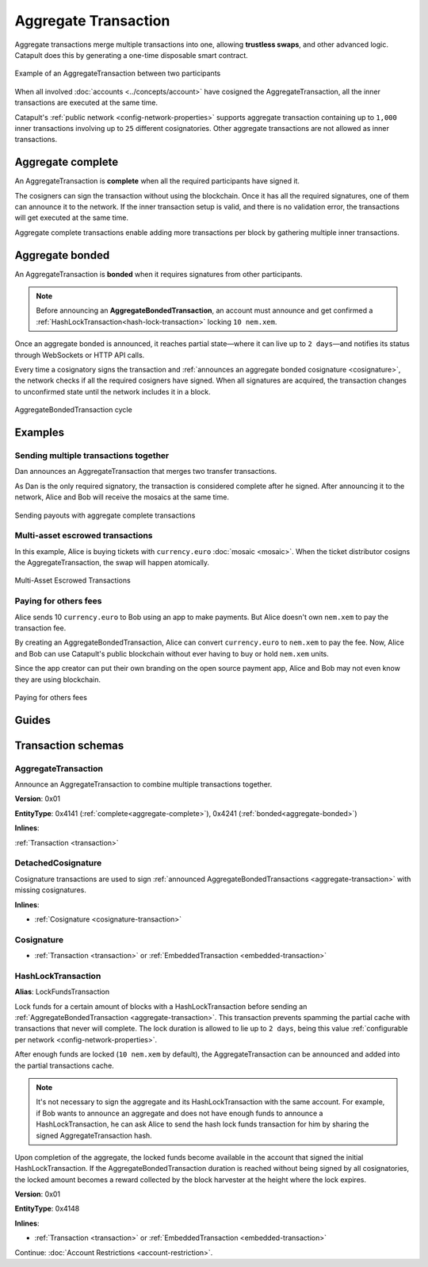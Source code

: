 #####################
Aggregate Transaction
#####################

.. _aggregate-transaction:

Aggregate transactions merge multiple transactions into one, allowing **trustless swaps**, and other advanced logic. Catapult does this by generating a one-time disposable smart contract.

.. figure:: ../resources/images/examples/aggregate-escrow-1.png
    :align: center
    :width: 450px

    Example of an AggregateTransaction between two participants

When all involved :doc:`accounts <../concepts/account>` have cosigned the AggregateTransaction, all the inner transactions are executed at the same time.

Catapult's :ref:`public network <config-network-properties>` supports aggregate transaction containing up to ``1,000`` inner transactions involving up to ``25`` different cosignatories. Other aggregate transactions are not allowed as inner transactions.

.. _aggregate-complete:

******************
Aggregate complete
******************

An AggregateTransaction is  **complete** when all the required participants have signed it.

The cosigners can sign the transaction without using the blockchain. Once it has all the required signatures, one of them can announce it to the network. If the inner transaction setup is valid, and there is no validation error, the transactions will get executed at the same time.

Aggregate complete transactions enable adding more transactions per block by gathering multiple inner transactions.

.. _aggregate-bonded:

****************
Aggregate bonded
****************

An AggregateTransaction is **bonded** when it requires signatures from other participants.

.. note:: Before announcing an **AggregateBondedTransaction**, an account must announce and get confirmed a :ref:`HashLockTransaction<hash-lock-transaction>` locking ``10 nem.xem``.

Once an aggregate bonded is announced, it reaches partial state—where it can live up to ``2 days``—and notifies its status through WebSockets or HTTP API calls.

Every time a cosignatory signs the transaction and :ref:`announces an aggregate bonded cosignature <cosignature>`, the network checks if all the required cosigners have signed. When all signatures are acquired, the transaction changes to unconfirmed state until the network includes it in a block.

.. figure:: ../resources/images/diagrams/aggregate-bonded-transaction-cycle.png
    :width: 900px
    :align: center

    AggregateBondedTransaction cycle

********
Examples
********

Sending multiple transactions together
======================================

Dan announces an AggregateTransaction that merges two transfer transactions.

As Dan is the only required signatory, the transaction is considered complete after he signed. After announcing it to the network, Alice and Bob will receive the mosaics at the same time.

.. figure:: ../resources/images/examples/aggregate-sending-payouts.png
    :align: center
    :width: 450px

    Sending payouts with aggregate complete transactions

Multi-asset escrowed transactions
=================================

In this example, Alice is buying tickets with ``currency.euro`` :doc:`mosaic <mosaic>`. When the ticket distributor cosigns the AggregateTransaction, the swap will happen atomically.

.. figure:: ../resources/images/examples/aggregate-escrow-1.png
    :align: center
    :width: 450px

    Multi-Asset Escrowed Transactions

Paying for others fees
======================

Alice sends 10 ``currency.euro`` to Bob using an app to make payments. But Alice doesn't own ``nem.xem`` to pay the transaction fee.

By creating an AggregateBondedTransaction, Alice can convert ``currency.euro`` to ``nem.xem`` to pay the fee. Now, Alice and Bob can use Catapult's public blockchain without ever having to buy or hold ``nem.xem`` units.

Since the app creator can put their own branding on the open source payment app, Alice and Bob may not even know they are using blockchain.

.. figure:: ../resources/images/examples/aggregate-paying-for-others-fees.png
    :align: center
    :width: 450px

    Paying for others fees

******
Guides
******

.. postlist::
    :category: Aggregate Transaction
    :date: %A, %B %d, %Y
    :format: {title}
    :list-style: circle
    :excerpts:
    :sort:

*******************
Transaction schemas
*******************

AggregateTransaction
====================

Announce an AggregateTransaction to combine multiple transactions together.

**Version**: 0x01

**EntityType**: 0x4141 (:ref:`complete<aggregate-complete>`), 0x4241 (:ref:`bonded<aggregate-bonded>`)

**Inlines**:

:ref:`Transaction <transaction>`

.. csv-table::
    :header: "Property", "Type", "Description"
    :delim: ;

    transactionsHash; :schema:`Hash256 <types.cats#L12>`; Aggregate hash of the aggregate transaction.
    payloadSize; uint32; Transaction payload size in bytes. In other words, the total number of bytes occupied by all inner transactions.
    aggregateTransactionHeader_Reserved1; uint32; Reserved padding to align end of AggregateTransactionHeader on 8-byte boundary.
    transactions; array(:ref:`Transaction <transaction>`, size=payloadSize); Array of inner transactions. Other aggregate transactions are not allowed as inner transactions.
    cosignatures; array(:ref:`Cosignature <cosignature>`, __FILL__); Array of transaction :ref:`cosignatures <cosignature>`. Fills the remaining body space after transactions.

.. _cosignature-transaction:

DetachedCosignature
===================

Cosignature transactions are used to sign :ref:`announced AggregateBondedTransactions <aggregate-transaction>` with missing cosignatures.

**Inlines**:

* :ref:`Cosignature <cosignature-transaction>`

.. csv-table::
    :header: "Property", "Type", "Description"
    :delim: ;

    parentHash; :schema:`Hash256 <types.cats#L12>`;  AggregateBondedTransaction hash to cosign.

.. _cosignature:

Cosignature
===========

* :ref:`Transaction <transaction>` or :ref:`EmbeddedTransaction <embedded-transaction>`

.. csv-table::
    :header: "Property", "Type", "Description"
    :delim: ;

    signerPublicKey; :schema:`Key <types.cats#L14>`; Cosigner public key.
    signature; :schema:`Signature <types.cats#L15>`; Transaction signature.


.. _hash-lock-transaction:

HashLockTransaction
===================

**Alias**: LockFundsTransaction

Lock funds for a certain amount of blocks with a HashLockTransaction before sending an :ref:`AggregateBondedTransaction <aggregate-transaction>`.  This transaction prevents spamming the partial cache with transactions that never will complete. The lock duration is allowed to lie up to ``2 days``, being this value :ref:`configurable per network <config-network-properties>`.

After enough funds are locked (``10 nem.xem`` by default), the AggregateTransaction can be announced and added into the partial transactions cache.

.. note:: It's not necessary to sign the aggregate and its HashLockTransaction with the same account. For example, if Bob wants to announce an aggregate and does not have enough funds to announce a HashLockTransaction, he can ask Alice to send the hash lock funds transaction for him by sharing the signed AggregateTransaction hash.

Upon completion of the aggregate, the locked funds become available in the account that signed the initial HashLockTransaction. If the AggregateBondedTransaction duration is reached without being signed by all cosignatories, the locked amount becomes a reward collected by the block harvester at the height where the lock expires.

**Version**: 0x01

**EntityType**: 0x4148

**Inlines**:

* :ref:`Transaction <transaction>` or :ref:`EmbeddedTransaction <embedded-transaction>`

.. csv-table::
    :header: "Property", "Type", "Description"
    :delim: ;

    mosaic; :ref:`UnresolvedMosaic <unresolved-mosaic>`; Locked mosaic.
    duration; :schema:`BlockDuration <types.cats#L2>`; Number of blocks for which a lock should be valid.
    hash; :schema:`Hash256 <types.cats#L12>`; AggregateBondedTransaction hash that has to be confirmed before unlocking the mosaics.

Continue: :doc:`Account Restrictions <account-restriction>`.
